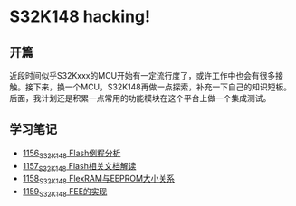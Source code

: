 * S32K148 hacking!
** 开篇
近段时间似乎S32Kxxx的MCU开始有一定流行度了，或许工作中也会有很多接触。接下来，换一个MCU，S32K148再做一点探索，补充一下自己的知识短板。后面，我计划还是积累一点常用的功能模块在这个平台上做一个集成测试。
** 学习笔记
- [[https://greyzhang.blog.csdn.net/article/details/122973047][1156_S32K148 Flash例程分析]]
- [[https://greyzhang.blog.csdn.net/article/details/122973145][1157_S32K148 Flash相关文档解读]]
- [[https://greyzhang.blog.csdn.net/article/details/122973175][1158_S32K148 FlexRAM与EEPROM大小关系]]
- [[https://greyzhang.blog.csdn.net/article/details/122973211][1159_S32K148 FEE的实现]]
